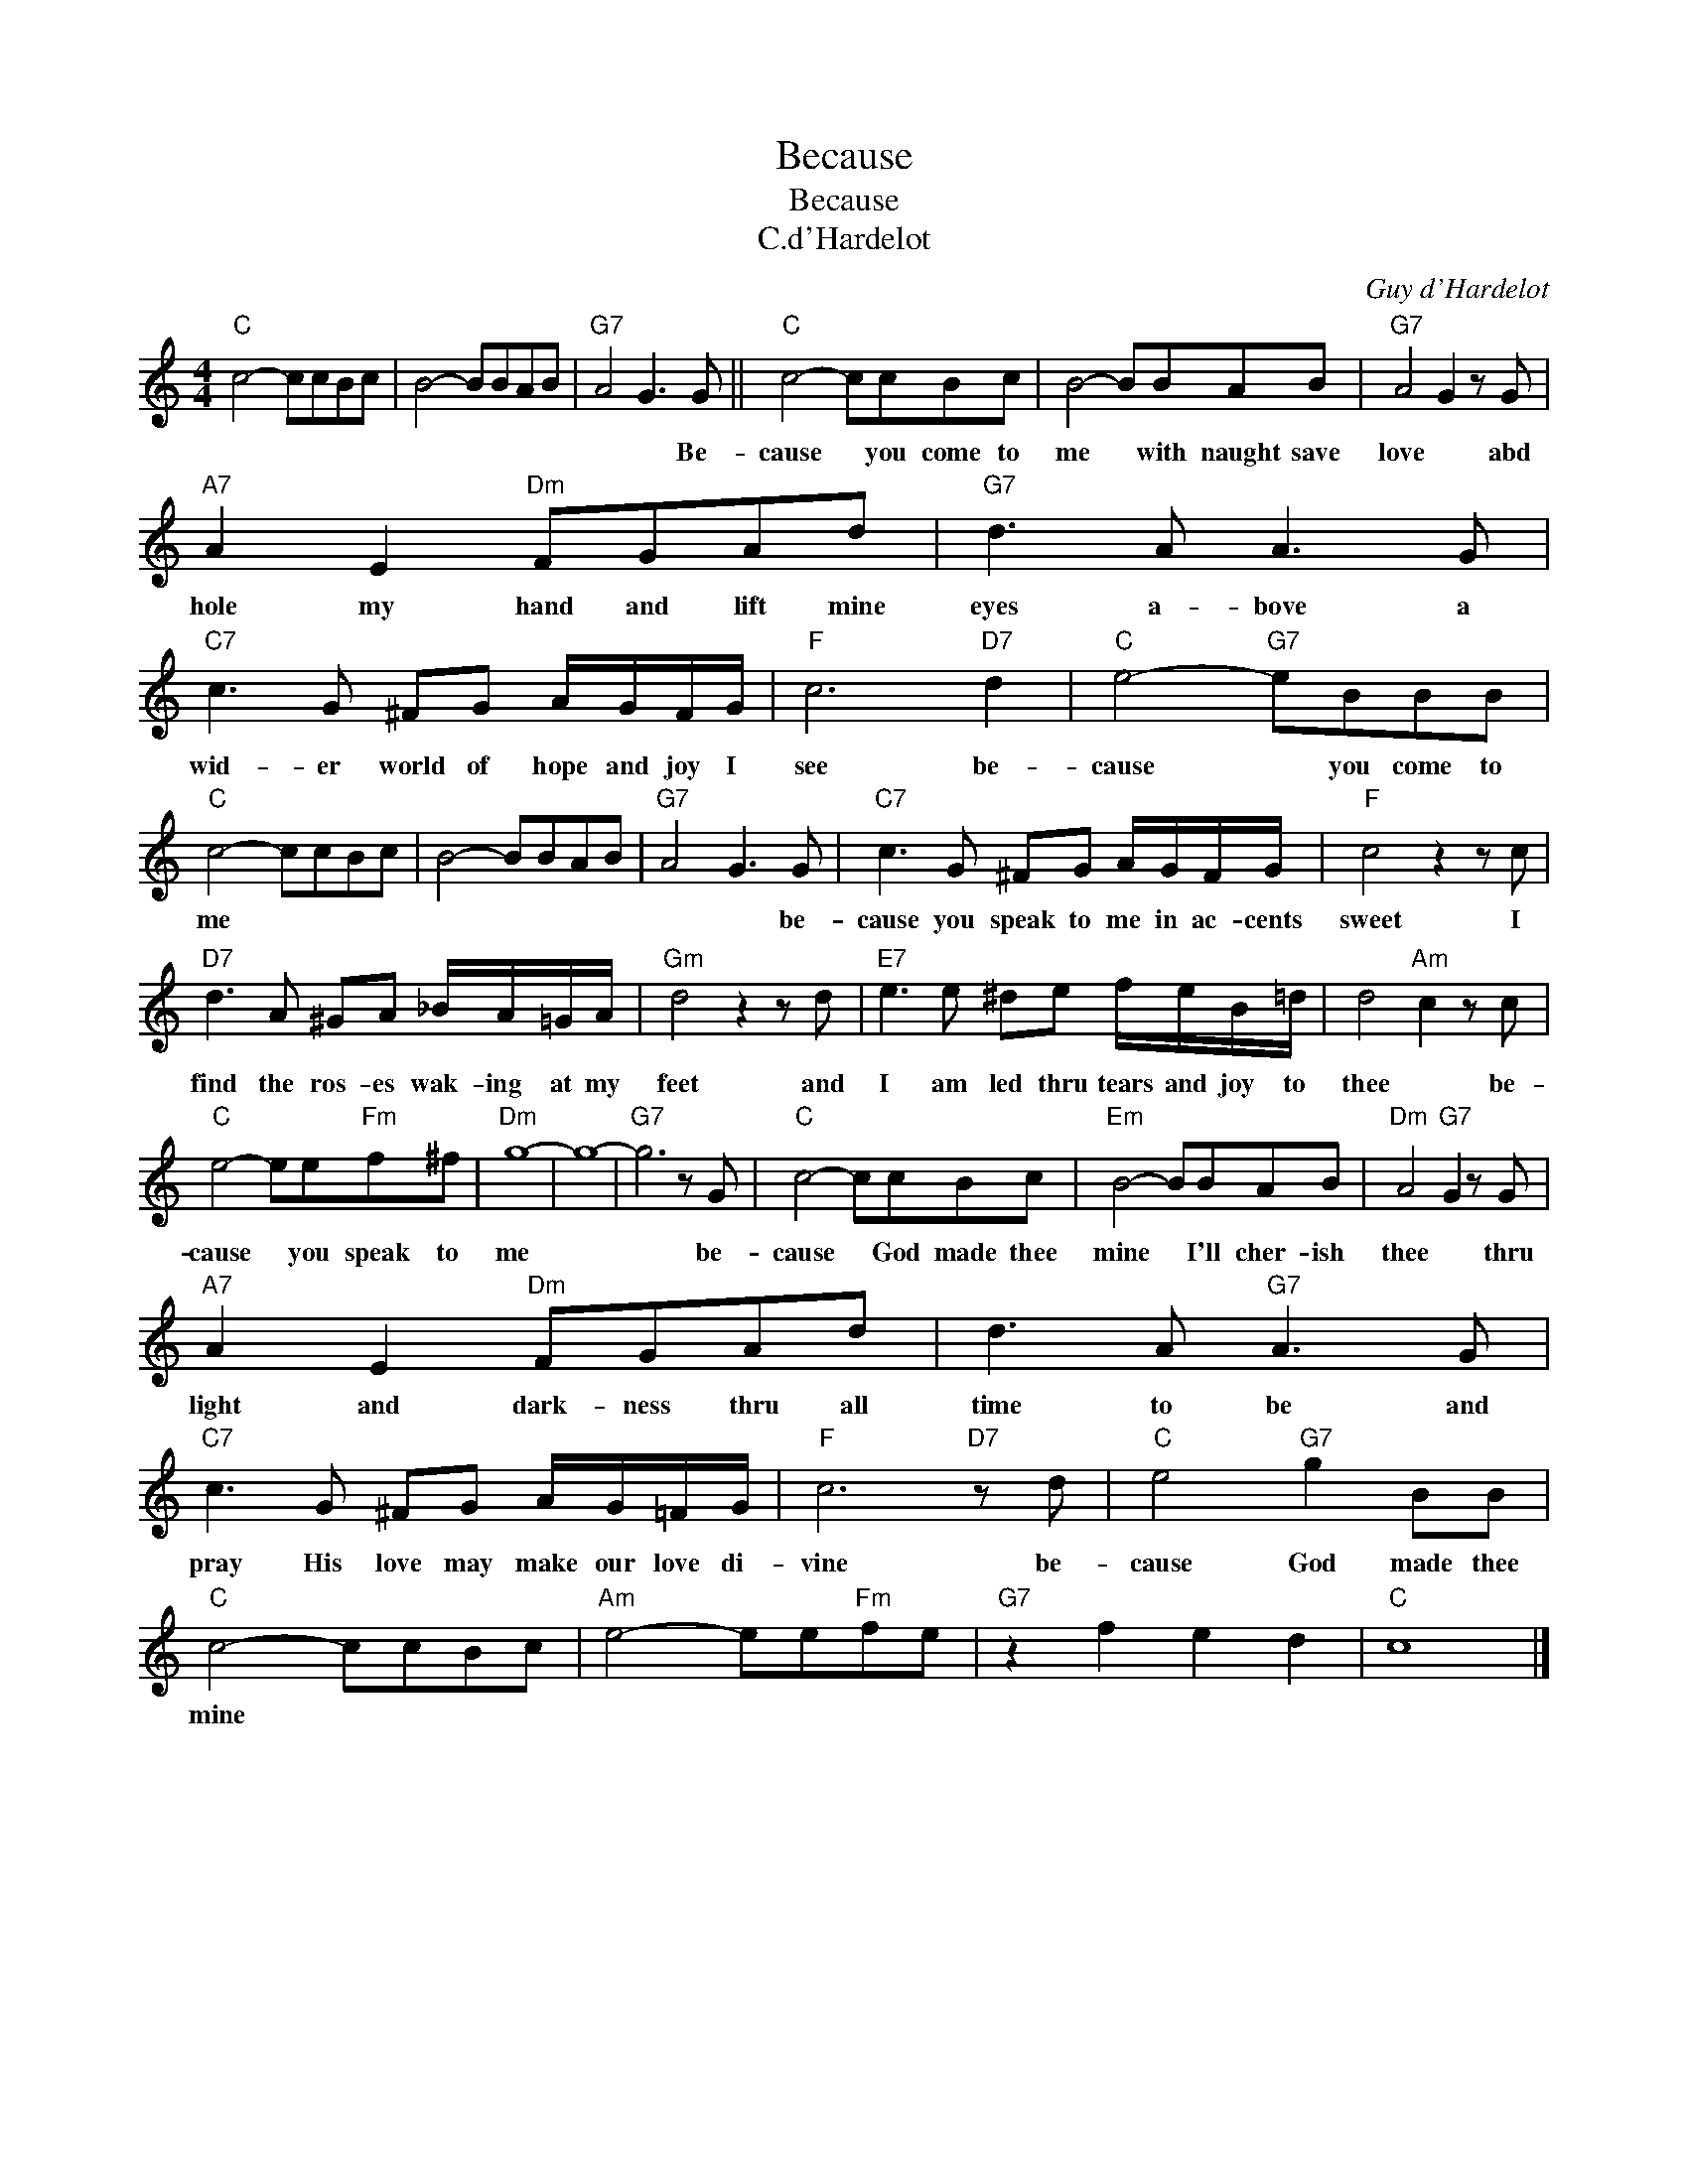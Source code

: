 X:1
T:Because
T:Because
T:C.d'Hardelot
C:Guy d'Hardelot
Z:All Rights Reserved
L:1/8
M:4/4
K:C
V:1 treble 
%%MIDI program 4
V:1
"C" c4- ccBc | B4- BBAB |"G7" A4 G3 G ||"C" c4- ccBc | B4- BBAB |"G7" A4 G2 z G | %6
w: ||* * Be-|cause * you come to|me * with naught save|love * abd|
"A7" A2 E2"Dm" FGAd |"G7" d3 A A3 G |"C7" c3 G ^FG A/G/F/G/ |"F" c6"D7" d2 |"C" e4-"G7" eBBB | %11
w: hole my hand and lift mine|eyes a- bove a|wid- er world of hope and joy I|see be-|cause * you come to|
"C" c4- ccBc | B4- BBAB |"G7" A4 G3 G |"C7" c3 G ^FG A/G/F/G/ |"F" c4 z2 z c | %16
w: me * * * *||* * be-|cause you speak to me in ac- cents|sweet I|
"D7" d3 A ^GA _B/A/=G/A/ |"Gm" d4 z2 z d |"E7" e3 e ^de f/e/B/=d/ | d4"Am" c2 z c | %20
w: find the ros- es wak- ing at my|feet and|I am led thru tears and joy to|thee * be-|
"C" e4- ee"Fm"f^f |"Dm" g8- | g8- |"G7" g6 z G |"C" c4- ccBc |"Em" B4- BBAB |"Dm" A4"G7" G2 z G | %27
w: cause * you speak to|me||* be-|cause * God made thee|mine * I'll cher- ish|thee * thru|
"A7" A2 E2"Dm" FGAd | d3 A"G7" A3 G |"C7" c3 G ^FG A/G/=F/G/ |"F" c6"D7" z d |"C" e4"G7" g2 BB | %32
w: light and dark- ness thru all|time to be and|pray His love may make our love di-|vine be-|cause God made thee|
"C" c4- ccBc |"Am" e4- ee"Fm"fe |"G7" z2 f2 e2 d2 |"C" c8 |] %36
w: mine * * * *||||

